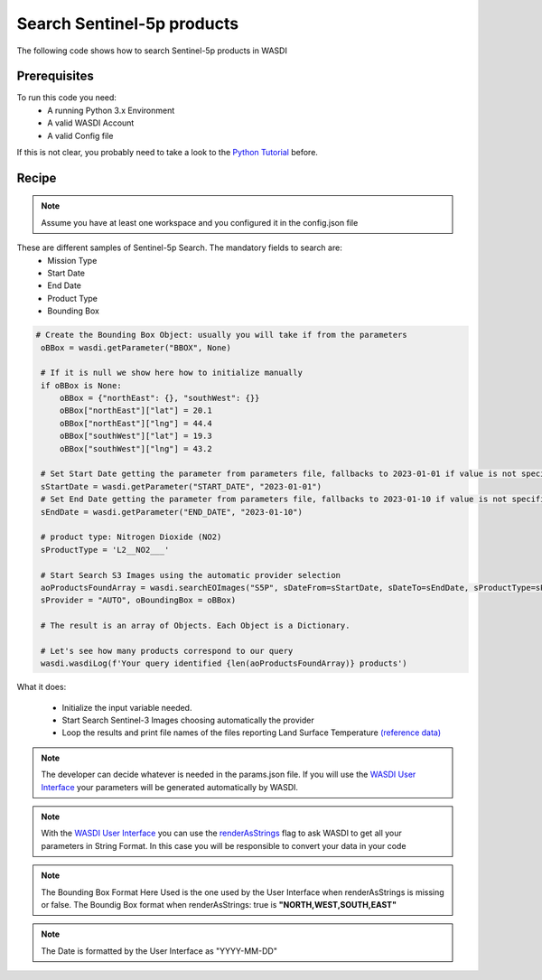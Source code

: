 .. TestReadTheDocs documentation master file, created by
   sphinx-quickstart on Mon Apr 19 16:00:28 2021.
   You can adapt this file completely to your liking, but it should at least
   contain the root `toctree` directive.
.. _SearchS3Images


Search Sentinel-5p products
=========================================
The following code shows how to search Sentinel-5p products in WASDI


Prerequisites
------------------------------------------

To run this code you need:
 - A running Python 3.x Environment
 - A valid WASDI Account
 - A valid Config file
 
If this is not clear, you probably need to take a look to the `Python Tutorial <https://wasdi.readthedocs.io/en/latest/ProgrammingTutorials/PythonTutorial.html>`_ before.


Recipe 
------------------------------------------

.. note::
	Assume you have at least one workspace and you configured it in the config.json file

These are different samples of Sentinel-5p Search. The mandatory fields to search are:
 - Mission Type
 - Start Date
 - End Date
 - Product Type
 - Bounding Box


.. code-block:: python

   # Create the Bounding Box Object: usually you will take if from the parameters
    oBBox = wasdi.getParameter("BBOX", None)

    # If it is null we show here how to initialize manually
    if oBBox is None:
        oBBox = {"northEast": {}, "southWest": {}}
        oBBox["northEast"]["lat"] = 20.1
        oBBox["northEast"]["lng"] = 44.4
        oBBox["southWest"]["lat"] = 19.3
        oBBox["southWest"]["lng"] = 43.2

    # Set Start Date getting the parameter from parameters file, fallbacks to 2023-01-01 if value is not specified
    sStartDate = wasdi.getParameter("START_DATE", "2023-01-01")
    # Set End Date getting the parameter from parameters file, fallbacks to 2023-01-10 if value is not specified
    sEndDate = wasdi.getParameter("END_DATE", "2023-01-10")

    # product type: Nitrogen Dioxide (NO2)
    sProductType = 'L2__NO2___'

    # Start Search S3 Images using the automatic provider selection
    aoProductsFoundArray = wasdi.searchEOImages("S5P", sDateFrom=sStartDate, sDateTo=sEndDate, sProductType=sProductType,
    sProvider = "AUTO", oBoundingBox = oBBox)

    # The result is an array of Objects. Each Object is a Dictionary.

    # Let's see how many products correspond to our query
    wasdi.wasdiLog(f'Your query identified {len(aoProductsFoundArray)} products')
           

What it does:

 - Initialize the input variable needed. 
 - Start Search Sentinel-3 Images choosing automatically the provider
 - Loop the results and print file names of the files reporting Land Surface Temperature `(reference data) <https://sentinels.copernicus.eu/web/sentinel/user-guides/sentinel-3-slstr/product-types/level-2-lst>`_

.. note::
	The developer can decide whatever is needed in the params.json file. If you will use the `WASDI User Interface <https://wasdi.readthedocs.io/en/latest/ProgrammingTutorials/UITutorial.html>`_ your parameters will be generated automatically by WASDI.

.. note::
	With the  `WASDI User Interface <https://wasdi.readthedocs.io/en/latest/ProgrammingTutorials/UITutorial.html>`_ you can use the `renderAsStrings <https://wasdi.readthedocs.io/en/latest/ProgrammingTutorials/UITutorial.html#render-as-string>`_ flag to ask WASDI to get all your parameters in String Format. In this case you will be responsible to convert your data in your code

.. note::
	The Bounding Box Format Here Used is the one used by the User Interface when renderAsStrings is missing or false. The Boundig Box format when renderAsStrings: true is **"NORTH,WEST,SOUTH,EAST"**

.. note::
	The Date is formatted by the User Interface as "YYYY-MM-DD"
